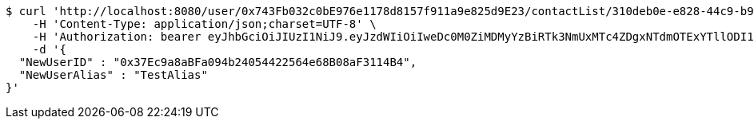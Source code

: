 [source,bash]
----
$ curl 'http://localhost:8080/user/0x743Fb032c0bE976e1178d8157f911a9e825d9E23/contactList/310deb0e-e828-44c9-b9c0-ca35b4142913' -i -X PUT \
    -H 'Content-Type: application/json;charset=UTF-8' \
    -H 'Authorization: bearer eyJhbGciOiJIUzI1NiJ9.eyJzdWIiOiIweDc0M0ZiMDMyYzBiRTk3NmUxMTc4ZDgxNTdmOTExYTllODI1ZDlFMjMiLCJleHAiOjE2MzE3MTY0MjJ9.l87iscuzsEjs21wB-KBWqiNh0j0c9BZixUAO8VF3PsM' \
    -d '{
  "NewUserID" : "0x37Ec9a8aBFa094b24054422564e68B08aF3114B4",
  "NewUserAlias" : "TestAlias"
}'
----